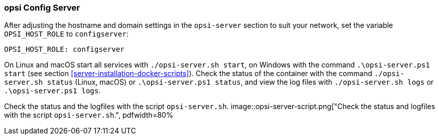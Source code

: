 [[server-installation-docker-compose-config]]
=== opsi Config Server


After adjusting the hostname and domain settings in the `opsi-server` section to suit your network, set the variable `OPSI_HOST_ROLE` to `configserver`:


[source,toml]
----
OPSI_HOST_ROLE: configserver
----


On Linux and macOS start all services with `./opsi-server.sh start`, on Windows with the command `.\opsi-server.ps1 start` (see section <<server-installation-docker-scripts>>). Check the status of the container with the command `./opsi-server.sh status` (Linux, macOS) or `.\opsi-server.ps1 status`, and view the log files with `./opsi-server.sh logs` or `.\opsi-server.ps1 logs`.


Check the status and the logfiles with the script `opsi-server.sh`.
image::opsi-server-script.png["Check the status and logfiles with the script `opsi-server.sh`.", pdfwidth=80%
